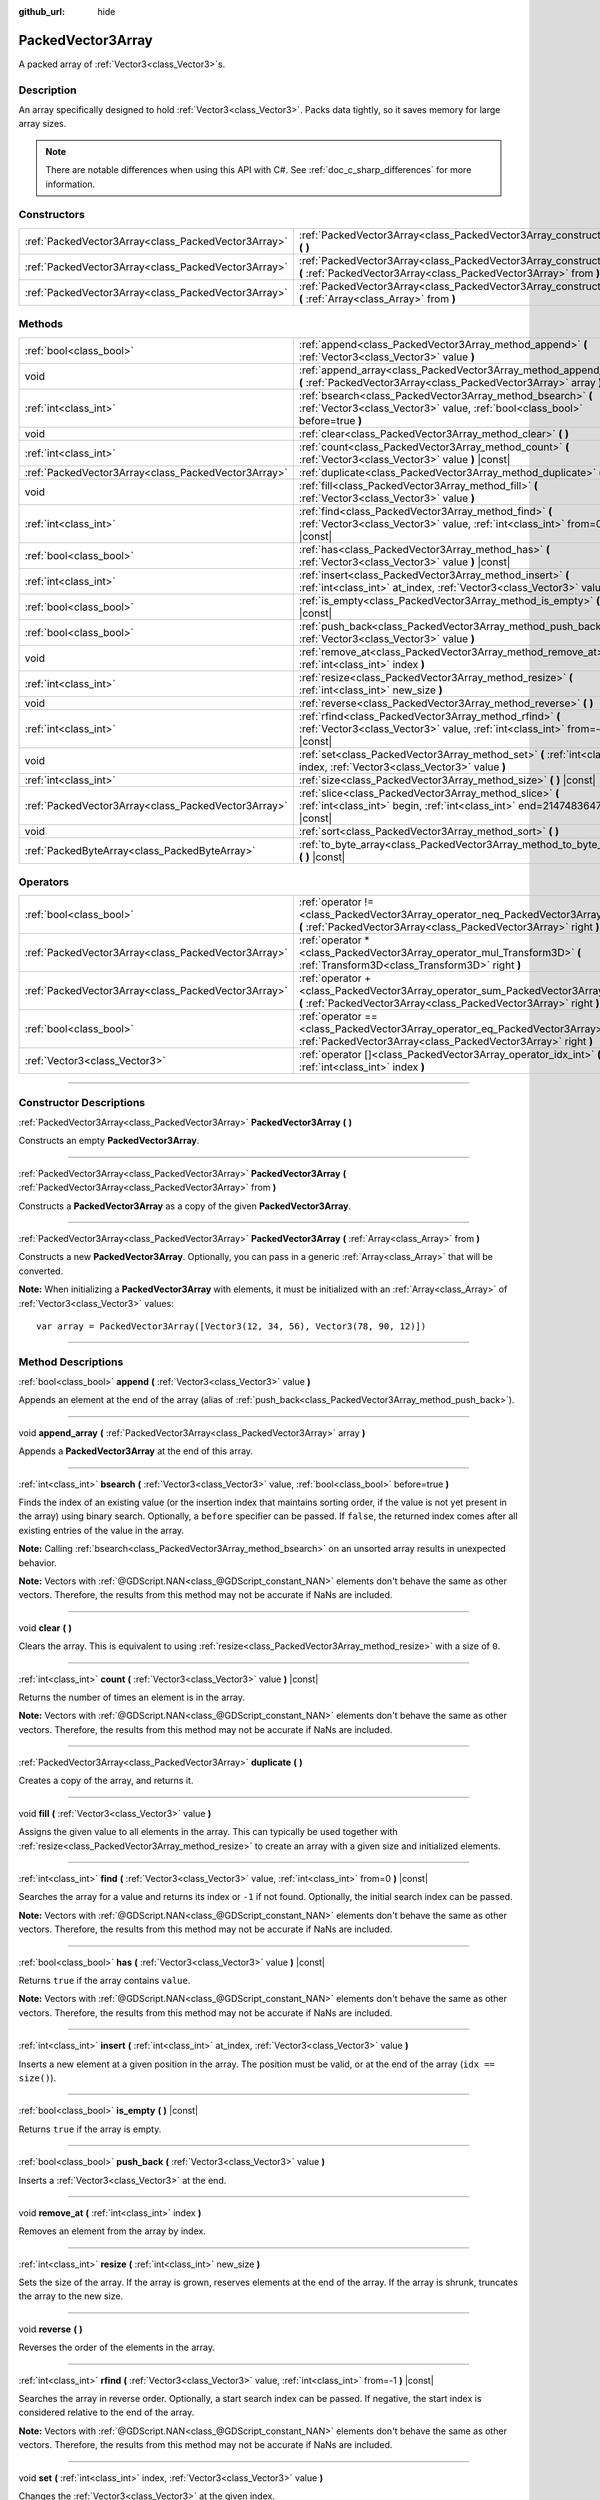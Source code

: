 :github_url: hide

.. DO NOT EDIT THIS FILE!!!
.. Generated automatically from Godot engine sources.
.. Generator: https://github.com/godotengine/godot/tree/master/doc/tools/make_rst.py.
.. XML source: https://github.com/godotengine/godot/tree/master/doc/classes/PackedVector3Array.xml.

.. _class_PackedVector3Array:

PackedVector3Array
==================

A packed array of :ref:`Vector3<class_Vector3>`\ s.

.. rst-class:: classref-introduction-group

Description
-----------

An array specifically designed to hold :ref:`Vector3<class_Vector3>`. Packs data tightly, so it saves memory for large array sizes.

.. note::

	There are notable differences when using this API with C#. See :ref:`doc_c_sharp_differences` for more information.

.. rst-class:: classref-reftable-group

Constructors
------------

.. table::
   :widths: auto

   +-----------------------------------------------------+---------------------------------------------------------------------------------------------------------------------------------------------------------+
   | :ref:`PackedVector3Array<class_PackedVector3Array>` | :ref:`PackedVector3Array<class_PackedVector3Array_constructor_PackedVector3Array>` **(** **)**                                                          |
   +-----------------------------------------------------+---------------------------------------------------------------------------------------------------------------------------------------------------------+
   | :ref:`PackedVector3Array<class_PackedVector3Array>` | :ref:`PackedVector3Array<class_PackedVector3Array_constructor_PackedVector3Array>` **(** :ref:`PackedVector3Array<class_PackedVector3Array>` from **)** |
   +-----------------------------------------------------+---------------------------------------------------------------------------------------------------------------------------------------------------------+
   | :ref:`PackedVector3Array<class_PackedVector3Array>` | :ref:`PackedVector3Array<class_PackedVector3Array_constructor_PackedVector3Array>` **(** :ref:`Array<class_Array>` from **)**                           |
   +-----------------------------------------------------+---------------------------------------------------------------------------------------------------------------------------------------------------------+

.. rst-class:: classref-reftable-group

Methods
-------

.. table::
   :widths: auto

   +-----------------------------------------------------+----------------------------------------------------------------------------------------------------------------------------------------------+
   | :ref:`bool<class_bool>`                             | :ref:`append<class_PackedVector3Array_method_append>` **(** :ref:`Vector3<class_Vector3>` value **)**                                        |
   +-----------------------------------------------------+----------------------------------------------------------------------------------------------------------------------------------------------+
   | void                                                | :ref:`append_array<class_PackedVector3Array_method_append_array>` **(** :ref:`PackedVector3Array<class_PackedVector3Array>` array **)**      |
   +-----------------------------------------------------+----------------------------------------------------------------------------------------------------------------------------------------------+
   | :ref:`int<class_int>`                               | :ref:`bsearch<class_PackedVector3Array_method_bsearch>` **(** :ref:`Vector3<class_Vector3>` value, :ref:`bool<class_bool>` before=true **)** |
   +-----------------------------------------------------+----------------------------------------------------------------------------------------------------------------------------------------------+
   | void                                                | :ref:`clear<class_PackedVector3Array_method_clear>` **(** **)**                                                                              |
   +-----------------------------------------------------+----------------------------------------------------------------------------------------------------------------------------------------------+
   | :ref:`int<class_int>`                               | :ref:`count<class_PackedVector3Array_method_count>` **(** :ref:`Vector3<class_Vector3>` value **)** |const|                                  |
   +-----------------------------------------------------+----------------------------------------------------------------------------------------------------------------------------------------------+
   | :ref:`PackedVector3Array<class_PackedVector3Array>` | :ref:`duplicate<class_PackedVector3Array_method_duplicate>` **(** **)**                                                                      |
   +-----------------------------------------------------+----------------------------------------------------------------------------------------------------------------------------------------------+
   | void                                                | :ref:`fill<class_PackedVector3Array_method_fill>` **(** :ref:`Vector3<class_Vector3>` value **)**                                            |
   +-----------------------------------------------------+----------------------------------------------------------------------------------------------------------------------------------------------+
   | :ref:`int<class_int>`                               | :ref:`find<class_PackedVector3Array_method_find>` **(** :ref:`Vector3<class_Vector3>` value, :ref:`int<class_int>` from=0 **)** |const|      |
   +-----------------------------------------------------+----------------------------------------------------------------------------------------------------------------------------------------------+
   | :ref:`bool<class_bool>`                             | :ref:`has<class_PackedVector3Array_method_has>` **(** :ref:`Vector3<class_Vector3>` value **)** |const|                                      |
   +-----------------------------------------------------+----------------------------------------------------------------------------------------------------------------------------------------------+
   | :ref:`int<class_int>`                               | :ref:`insert<class_PackedVector3Array_method_insert>` **(** :ref:`int<class_int>` at_index, :ref:`Vector3<class_Vector3>` value **)**        |
   +-----------------------------------------------------+----------------------------------------------------------------------------------------------------------------------------------------------+
   | :ref:`bool<class_bool>`                             | :ref:`is_empty<class_PackedVector3Array_method_is_empty>` **(** **)** |const|                                                                |
   +-----------------------------------------------------+----------------------------------------------------------------------------------------------------------------------------------------------+
   | :ref:`bool<class_bool>`                             | :ref:`push_back<class_PackedVector3Array_method_push_back>` **(** :ref:`Vector3<class_Vector3>` value **)**                                  |
   +-----------------------------------------------------+----------------------------------------------------------------------------------------------------------------------------------------------+
   | void                                                | :ref:`remove_at<class_PackedVector3Array_method_remove_at>` **(** :ref:`int<class_int>` index **)**                                          |
   +-----------------------------------------------------+----------------------------------------------------------------------------------------------------------------------------------------------+
   | :ref:`int<class_int>`                               | :ref:`resize<class_PackedVector3Array_method_resize>` **(** :ref:`int<class_int>` new_size **)**                                             |
   +-----------------------------------------------------+----------------------------------------------------------------------------------------------------------------------------------------------+
   | void                                                | :ref:`reverse<class_PackedVector3Array_method_reverse>` **(** **)**                                                                          |
   +-----------------------------------------------------+----------------------------------------------------------------------------------------------------------------------------------------------+
   | :ref:`int<class_int>`                               | :ref:`rfind<class_PackedVector3Array_method_rfind>` **(** :ref:`Vector3<class_Vector3>` value, :ref:`int<class_int>` from=-1 **)** |const|   |
   +-----------------------------------------------------+----------------------------------------------------------------------------------------------------------------------------------------------+
   | void                                                | :ref:`set<class_PackedVector3Array_method_set>` **(** :ref:`int<class_int>` index, :ref:`Vector3<class_Vector3>` value **)**                 |
   +-----------------------------------------------------+----------------------------------------------------------------------------------------------------------------------------------------------+
   | :ref:`int<class_int>`                               | :ref:`size<class_PackedVector3Array_method_size>` **(** **)** |const|                                                                        |
   +-----------------------------------------------------+----------------------------------------------------------------------------------------------------------------------------------------------+
   | :ref:`PackedVector3Array<class_PackedVector3Array>` | :ref:`slice<class_PackedVector3Array_method_slice>` **(** :ref:`int<class_int>` begin, :ref:`int<class_int>` end=2147483647 **)** |const|    |
   +-----------------------------------------------------+----------------------------------------------------------------------------------------------------------------------------------------------+
   | void                                                | :ref:`sort<class_PackedVector3Array_method_sort>` **(** **)**                                                                                |
   +-----------------------------------------------------+----------------------------------------------------------------------------------------------------------------------------------------------+
   | :ref:`PackedByteArray<class_PackedByteArray>`       | :ref:`to_byte_array<class_PackedVector3Array_method_to_byte_array>` **(** **)** |const|                                                      |
   +-----------------------------------------------------+----------------------------------------------------------------------------------------------------------------------------------------------+

.. rst-class:: classref-reftable-group

Operators
---------

.. table::
   :widths: auto

   +-----------------------------------------------------+----------------------------------------------------------------------------------------------------------------------------------------------------+
   | :ref:`bool<class_bool>`                             | :ref:`operator !=<class_PackedVector3Array_operator_neq_PackedVector3Array>` **(** :ref:`PackedVector3Array<class_PackedVector3Array>` right **)** |
   +-----------------------------------------------------+----------------------------------------------------------------------------------------------------------------------------------------------------+
   | :ref:`PackedVector3Array<class_PackedVector3Array>` | :ref:`operator *<class_PackedVector3Array_operator_mul_Transform3D>` **(** :ref:`Transform3D<class_Transform3D>` right **)**                       |
   +-----------------------------------------------------+----------------------------------------------------------------------------------------------------------------------------------------------------+
   | :ref:`PackedVector3Array<class_PackedVector3Array>` | :ref:`operator +<class_PackedVector3Array_operator_sum_PackedVector3Array>` **(** :ref:`PackedVector3Array<class_PackedVector3Array>` right **)**  |
   +-----------------------------------------------------+----------------------------------------------------------------------------------------------------------------------------------------------------+
   | :ref:`bool<class_bool>`                             | :ref:`operator ==<class_PackedVector3Array_operator_eq_PackedVector3Array>` **(** :ref:`PackedVector3Array<class_PackedVector3Array>` right **)**  |
   +-----------------------------------------------------+----------------------------------------------------------------------------------------------------------------------------------------------------+
   | :ref:`Vector3<class_Vector3>`                       | :ref:`operator []<class_PackedVector3Array_operator_idx_int>` **(** :ref:`int<class_int>` index **)**                                              |
   +-----------------------------------------------------+----------------------------------------------------------------------------------------------------------------------------------------------------+

.. rst-class:: classref-section-separator

----

.. rst-class:: classref-descriptions-group

Constructor Descriptions
------------------------

.. _class_PackedVector3Array_constructor_PackedVector3Array:

.. rst-class:: classref-constructor

:ref:`PackedVector3Array<class_PackedVector3Array>` **PackedVector3Array** **(** **)**

Constructs an empty **PackedVector3Array**.

.. rst-class:: classref-item-separator

----

.. rst-class:: classref-constructor

:ref:`PackedVector3Array<class_PackedVector3Array>` **PackedVector3Array** **(** :ref:`PackedVector3Array<class_PackedVector3Array>` from **)**

Constructs a **PackedVector3Array** as a copy of the given **PackedVector3Array**.

.. rst-class:: classref-item-separator

----

.. rst-class:: classref-constructor

:ref:`PackedVector3Array<class_PackedVector3Array>` **PackedVector3Array** **(** :ref:`Array<class_Array>` from **)**

Constructs a new **PackedVector3Array**. Optionally, you can pass in a generic :ref:`Array<class_Array>` that will be converted.

\ **Note:** When initializing a **PackedVector3Array** with elements, it must be initialized with an :ref:`Array<class_Array>` of :ref:`Vector3<class_Vector3>` values:

::

    var array = PackedVector3Array([Vector3(12, 34, 56), Vector3(78, 90, 12)])

.. rst-class:: classref-section-separator

----

.. rst-class:: classref-descriptions-group

Method Descriptions
-------------------

.. _class_PackedVector3Array_method_append:

.. rst-class:: classref-method

:ref:`bool<class_bool>` **append** **(** :ref:`Vector3<class_Vector3>` value **)**

Appends an element at the end of the array (alias of :ref:`push_back<class_PackedVector3Array_method_push_back>`).

.. rst-class:: classref-item-separator

----

.. _class_PackedVector3Array_method_append_array:

.. rst-class:: classref-method

void **append_array** **(** :ref:`PackedVector3Array<class_PackedVector3Array>` array **)**

Appends a **PackedVector3Array** at the end of this array.

.. rst-class:: classref-item-separator

----

.. _class_PackedVector3Array_method_bsearch:

.. rst-class:: classref-method

:ref:`int<class_int>` **bsearch** **(** :ref:`Vector3<class_Vector3>` value, :ref:`bool<class_bool>` before=true **)**

Finds the index of an existing value (or the insertion index that maintains sorting order, if the value is not yet present in the array) using binary search. Optionally, a ``before`` specifier can be passed. If ``false``, the returned index comes after all existing entries of the value in the array.

\ **Note:** Calling :ref:`bsearch<class_PackedVector3Array_method_bsearch>` on an unsorted array results in unexpected behavior.

\ **Note:** Vectors with :ref:`@GDScript.NAN<class_@GDScript_constant_NAN>` elements don't behave the same as other vectors. Therefore, the results from this method may not be accurate if NaNs are included.

.. rst-class:: classref-item-separator

----

.. _class_PackedVector3Array_method_clear:

.. rst-class:: classref-method

void **clear** **(** **)**

Clears the array. This is equivalent to using :ref:`resize<class_PackedVector3Array_method_resize>` with a size of ``0``.

.. rst-class:: classref-item-separator

----

.. _class_PackedVector3Array_method_count:

.. rst-class:: classref-method

:ref:`int<class_int>` **count** **(** :ref:`Vector3<class_Vector3>` value **)** |const|

Returns the number of times an element is in the array.

\ **Note:** Vectors with :ref:`@GDScript.NAN<class_@GDScript_constant_NAN>` elements don't behave the same as other vectors. Therefore, the results from this method may not be accurate if NaNs are included.

.. rst-class:: classref-item-separator

----

.. _class_PackedVector3Array_method_duplicate:

.. rst-class:: classref-method

:ref:`PackedVector3Array<class_PackedVector3Array>` **duplicate** **(** **)**

Creates a copy of the array, and returns it.

.. rst-class:: classref-item-separator

----

.. _class_PackedVector3Array_method_fill:

.. rst-class:: classref-method

void **fill** **(** :ref:`Vector3<class_Vector3>` value **)**

Assigns the given value to all elements in the array. This can typically be used together with :ref:`resize<class_PackedVector3Array_method_resize>` to create an array with a given size and initialized elements.

.. rst-class:: classref-item-separator

----

.. _class_PackedVector3Array_method_find:

.. rst-class:: classref-method

:ref:`int<class_int>` **find** **(** :ref:`Vector3<class_Vector3>` value, :ref:`int<class_int>` from=0 **)** |const|

Searches the array for a value and returns its index or ``-1`` if not found. Optionally, the initial search index can be passed.

\ **Note:** Vectors with :ref:`@GDScript.NAN<class_@GDScript_constant_NAN>` elements don't behave the same as other vectors. Therefore, the results from this method may not be accurate if NaNs are included.

.. rst-class:: classref-item-separator

----

.. _class_PackedVector3Array_method_has:

.. rst-class:: classref-method

:ref:`bool<class_bool>` **has** **(** :ref:`Vector3<class_Vector3>` value **)** |const|

Returns ``true`` if the array contains ``value``.

\ **Note:** Vectors with :ref:`@GDScript.NAN<class_@GDScript_constant_NAN>` elements don't behave the same as other vectors. Therefore, the results from this method may not be accurate if NaNs are included.

.. rst-class:: classref-item-separator

----

.. _class_PackedVector3Array_method_insert:

.. rst-class:: classref-method

:ref:`int<class_int>` **insert** **(** :ref:`int<class_int>` at_index, :ref:`Vector3<class_Vector3>` value **)**

Inserts a new element at a given position in the array. The position must be valid, or at the end of the array (``idx == size()``).

.. rst-class:: classref-item-separator

----

.. _class_PackedVector3Array_method_is_empty:

.. rst-class:: classref-method

:ref:`bool<class_bool>` **is_empty** **(** **)** |const|

Returns ``true`` if the array is empty.

.. rst-class:: classref-item-separator

----

.. _class_PackedVector3Array_method_push_back:

.. rst-class:: classref-method

:ref:`bool<class_bool>` **push_back** **(** :ref:`Vector3<class_Vector3>` value **)**

Inserts a :ref:`Vector3<class_Vector3>` at the end.

.. rst-class:: classref-item-separator

----

.. _class_PackedVector3Array_method_remove_at:

.. rst-class:: classref-method

void **remove_at** **(** :ref:`int<class_int>` index **)**

Removes an element from the array by index.

.. rst-class:: classref-item-separator

----

.. _class_PackedVector3Array_method_resize:

.. rst-class:: classref-method

:ref:`int<class_int>` **resize** **(** :ref:`int<class_int>` new_size **)**

Sets the size of the array. If the array is grown, reserves elements at the end of the array. If the array is shrunk, truncates the array to the new size.

.. rst-class:: classref-item-separator

----

.. _class_PackedVector3Array_method_reverse:

.. rst-class:: classref-method

void **reverse** **(** **)**

Reverses the order of the elements in the array.

.. rst-class:: classref-item-separator

----

.. _class_PackedVector3Array_method_rfind:

.. rst-class:: classref-method

:ref:`int<class_int>` **rfind** **(** :ref:`Vector3<class_Vector3>` value, :ref:`int<class_int>` from=-1 **)** |const|

Searches the array in reverse order. Optionally, a start search index can be passed. If negative, the start index is considered relative to the end of the array.

\ **Note:** Vectors with :ref:`@GDScript.NAN<class_@GDScript_constant_NAN>` elements don't behave the same as other vectors. Therefore, the results from this method may not be accurate if NaNs are included.

.. rst-class:: classref-item-separator

----

.. _class_PackedVector3Array_method_set:

.. rst-class:: classref-method

void **set** **(** :ref:`int<class_int>` index, :ref:`Vector3<class_Vector3>` value **)**

Changes the :ref:`Vector3<class_Vector3>` at the given index.

.. rst-class:: classref-item-separator

----

.. _class_PackedVector3Array_method_size:

.. rst-class:: classref-method

:ref:`int<class_int>` **size** **(** **)** |const|

Returns the number of elements in the array.

.. rst-class:: classref-item-separator

----

.. _class_PackedVector3Array_method_slice:

.. rst-class:: classref-method

:ref:`PackedVector3Array<class_PackedVector3Array>` **slice** **(** :ref:`int<class_int>` begin, :ref:`int<class_int>` end=2147483647 **)** |const|

Returns the slice of the **PackedVector3Array**, from ``begin`` (inclusive) to ``end`` (exclusive), as a new **PackedVector3Array**.

The absolute value of ``begin`` and ``end`` will be clamped to the array size, so the default value for ``end`` makes it slice to the size of the array by default (i.e. ``arr.slice(1)`` is a shorthand for ``arr.slice(1, arr.size())``).

If either ``begin`` or ``end`` are negative, they will be relative to the end of the array (i.e. ``arr.slice(0, -2)`` is a shorthand for ``arr.slice(0, arr.size() - 2)``).

.. rst-class:: classref-item-separator

----

.. _class_PackedVector3Array_method_sort:

.. rst-class:: classref-method

void **sort** **(** **)**

Sorts the elements of the array in ascending order.

\ **Note:** Vectors with :ref:`@GDScript.NAN<class_@GDScript_constant_NAN>` elements don't behave the same as other vectors. Therefore, the results from this method may not be accurate if NaNs are included.

.. rst-class:: classref-item-separator

----

.. _class_PackedVector3Array_method_to_byte_array:

.. rst-class:: classref-method

:ref:`PackedByteArray<class_PackedByteArray>` **to_byte_array** **(** **)** |const|

Returns a :ref:`PackedByteArray<class_PackedByteArray>` with each vector encoded as bytes.

.. rst-class:: classref-section-separator

----

.. rst-class:: classref-descriptions-group

Operator Descriptions
---------------------

.. _class_PackedVector3Array_operator_neq_PackedVector3Array:

.. rst-class:: classref-operator

:ref:`bool<class_bool>` **operator !=** **(** :ref:`PackedVector3Array<class_PackedVector3Array>` right **)**

Returns ``true`` if contents of the arrays differ.

.. rst-class:: classref-item-separator

----

.. _class_PackedVector3Array_operator_mul_Transform3D:

.. rst-class:: classref-operator

:ref:`PackedVector3Array<class_PackedVector3Array>` **operator *** **(** :ref:`Transform3D<class_Transform3D>` right **)**

Transforms (multiplies) all vectors in the array by the :ref:`Transform3D<class_Transform3D>` matrix.

.. rst-class:: classref-item-separator

----

.. _class_PackedVector3Array_operator_sum_PackedVector3Array:

.. rst-class:: classref-operator

:ref:`PackedVector3Array<class_PackedVector3Array>` **operator +** **(** :ref:`PackedVector3Array<class_PackedVector3Array>` right **)**

Returns a new **PackedVector3Array** with contents of ``right`` added at the end of this array. For better performance, consider using :ref:`append_array<class_PackedVector3Array_method_append_array>` instead.

.. rst-class:: classref-item-separator

----

.. _class_PackedVector3Array_operator_eq_PackedVector3Array:

.. rst-class:: classref-operator

:ref:`bool<class_bool>` **operator ==** **(** :ref:`PackedVector3Array<class_PackedVector3Array>` right **)**

Returns ``true`` if contents of both arrays are the same, i.e. they have all equal :ref:`Vector3<class_Vector3>`\ s at the corresponding indices.

.. rst-class:: classref-item-separator

----

.. _class_PackedVector3Array_operator_idx_int:

.. rst-class:: classref-operator

:ref:`Vector3<class_Vector3>` **operator []** **(** :ref:`int<class_int>` index **)**

Returns the :ref:`Vector3<class_Vector3>` at index ``index``. Negative indices can be used to access the elements starting from the end. Using index out of array's bounds will result in an error.

.. |virtual| replace:: :abbr:`virtual (This method should typically be overridden by the user to have any effect.)`
.. |const| replace:: :abbr:`const (This method has no side effects. It doesn't modify any of the instance's member variables.)`
.. |vararg| replace:: :abbr:`vararg (This method accepts any number of arguments after the ones described here.)`
.. |constructor| replace:: :abbr:`constructor (This method is used to construct a type.)`
.. |static| replace:: :abbr:`static (This method doesn't need an instance to be called, so it can be called directly using the class name.)`
.. |operator| replace:: :abbr:`operator (This method describes a valid operator to use with this type as left-hand operand.)`
.. |bitfield| replace:: :abbr:`BitField (This value is an integer composed as a bitmask of the following flags.)`
